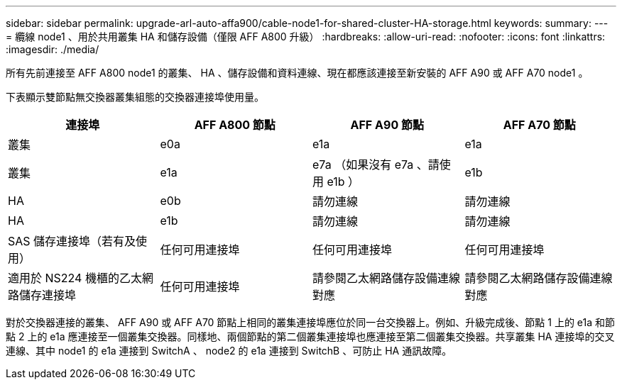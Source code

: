 ---
sidebar: sidebar 
permalink: upgrade-arl-auto-affa900/cable-node1-for-shared-cluster-HA-storage.html 
keywords:  
summary:  
---
= 纜線 node1 、用於共用叢集 HA 和儲存設備（僅限 AFF A800 升級）
:hardbreaks:
:allow-uri-read: 
:nofooter: 
:icons: font
:linkattrs: 
:imagesdir: ./media/


[role="lead"]
所有先前連接至 AFF A800 node1 的叢集、 HA 、儲存設備和資料連線、現在都應該連接至新安裝的 AFF A90 或 AFF A70 node1 。

下表顯示雙節點無交換器叢集組態的交換器連接埠使用量。

|===
| 連接埠 | AFF A800 節點 | AFF A90 節點 | AFF A70 節點 


| 叢集 | e0a | e1a | e1a 


| 叢集 | e1a | e7a （如果沒有 e7a 、請使用 e1b ） | e1b 


| HA | e0b | 請勿連線 | 請勿連線 


| HA | e1b | 請勿連線 | 請勿連線 


| SAS 儲存連接埠（若有及使用） | 任何可用連接埠 | 任何可用連接埠 | 任何可用連接埠 


| 適用於 NS224 機櫃的乙太網路儲存連接埠 | 任何可用連接埠 | 請參閱乙太網路儲存設備連線對應 | 請參閱乙太網路儲存設備連線對應 
|===
對於交換器連接的叢集、 AFF A90 或 AFF A70 節點上相同的叢集連接埠應位於同一台交換器上。例如、升級完成後、節點 1 上的 e1a 和節點 2 上的 e1a 應連接至一個叢集交換器。同樣地、兩個節點的第二個叢集連接埠也應連接至第二個叢集交換器。共享叢集 HA 連接埠的交叉連線、其中 node1 的 e1a 連接到 SwitchA 、 node2 的 e1a 連接到 SwitchB 、可防止 HA 通訊故障。
